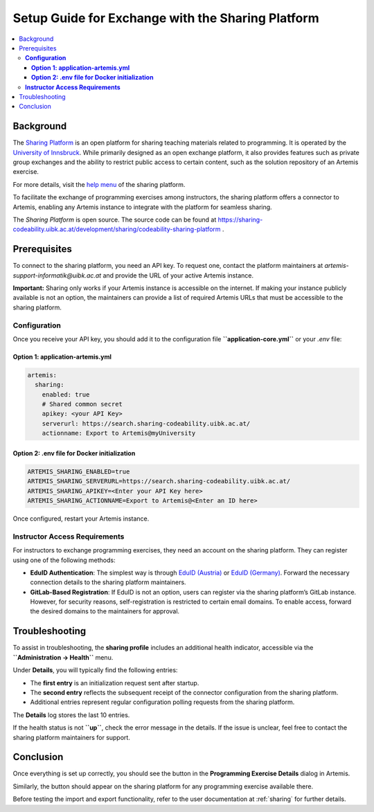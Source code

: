 .. _sharing-setup:

.. |sharing_health1| image:: sharing/sharing_health1.png
.. |sharing_health2| image:: sharing/sharing_health2.png
.. |sharing_button1| image:: sharing/sharingButtonArtemis.png
.. |sharing_button2| image:: sharing/sharingButtonSharing.png

Setup Guide for Exchange with the Sharing Platform
==================================================

.. contents::
   :local:

Background
----------

The `Sharing Platform <https://search.sharing-codeability.uibk.ac.at/>`_ is an open platform for sharing teaching materials related to programming. It is operated by the `University of Innsbruck <https://www.uibk.ac.at/en/>`_. While primarily designed as an open exchange platform, it also provides features such as private group exchanges and the ability to restrict public access to certain content, such as the solution repository of an Artemis exercise.

For more details, visit the `help menu <https://search.sharing-codeability.uibk.ac.at/>`_ of the sharing platform.

To facilitate the exchange of programming exercises among instructors, the sharing platform offers a connector to Artemis, enabling any Artemis instance to integrate with the platform for seamless sharing.

The `Sharing Platform` is open source. The source code can be found at https://sharing-codeability.uibk.ac.at/development/sharing/codeability-sharing-platform .

Prerequisites
-------------

To connect to the sharing platform, you need an API key. To request one, contact the platform maintainers at `artemis-support-informatik@uibk.ac.at` and provide the URL of your active Artemis instance.

**Important:** Sharing only works if your Artemis instance is accessible on the internet. If making your instance publicly available is not an option, the maintainers can provide a list of required Artemis URLs that must be accessible to the sharing platform.

**Configuration**
~~~~~~~~~~~~~~~~~

Once you receive your API key, you should add it to the configuration file **``application-core.yml``** or your `.env` file:

**Option 1: application-artemis.yml**
^^^^^^^^^^^^^^^^^^^^^^^^^^^^^^^^^^^^^^

.. code-block:: yaml

  artemis:
    sharing:
      enabled: true
      # Shared common secret
      apikey: <your API Key>
      serverurl: https://search.sharing-codeability.uibk.ac.at/
      actionname: Export to Artemis@myUniversity

**Option 2: .env file for Docker initialization**
^^^^^^^^^^^^^^^^^^^^^^^^^^^^^^^^^^^^^^^^^^^^^^^^^

.. code-block:: bash

  ARTEMIS_SHARING_ENABLED=true
  ARTEMIS_SHARING_SERVERURL=https://search.sharing-codeability.uibk.ac.at/
  ARTEMIS_SHARING_APIKEY=<Enter your API Key here>
  ARTEMIS_SHARING_ACTIONNAME=Export to Artemis@<Enter an ID here>

Once configured, restart your Artemis instance.

**Instructor Access Requirements**
~~~~~~~~~~~~~~~~~~~~~~~~~~~~~~~~~~

For instructors to exchange programming exercises, they need an account on the sharing platform. They can register using one of the following methods:

- **EduID Authentication**: The simplest way is through `EduID (Austria) <https://www.aco.net/federation.html>`_ or `EduID (Germany) <https://doku.tid.dfn.de/de:aai:eduid:start>`_. Forward the necessary connection details to the sharing platform maintainers.
- **GitLab-Based Registration**: If EduID is not an option, users can register via the sharing platform’s GitLab instance. However, for security reasons, self-registration is restricted to certain email domains. To enable access, forward the desired domains to the maintainers for approval.

Troubleshooting
---------------

To assist in troubleshooting, the **sharing profile** includes an additional health indicator, accessible via the **``Administration -> Health``** menu.

|sharing_health1|

Under **Details**, you will typically find the following entries:

|sharing_health2|

- The **first entry** is an initialization request sent after startup.
- The **second entry** reflects the subsequent receipt of the connector configuration from the sharing platform.
- Additional entries represent regular configuration polling requests from the sharing platform.

The **Details** log stores the last 10 entries.

If the health status is not **``up``**, check the error message in the details. If the issue is unclear, feel free to contact the sharing platform maintainers for support.

Conclusion
----------

Once everything is set up correctly, you should see the |sharing_button1| button in the **Programming Exercise Details** dialog in Artemis.

Similarly, the |sharing_button2| button should appear on the sharing platform for any programming exercise available there.

Before testing the import and export functionality, refer to the user documentation at :ref:`sharing` for further details.
